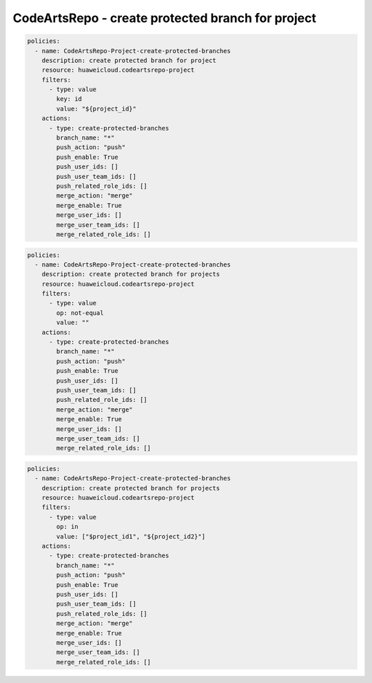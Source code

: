 CodeArtsRepo - create protected branch for project
========================

.. code-block:: yaml

  policies:
    - name: CodeArtsRepo-Project-create-protected-branches
      description: create protected branch for project
      resource: huaweicloud.codeartsrepo-project
      filters:
        - type: value
          key: id
          value: "${project_id}"
      actions:
        - type: create-protected-branches
          branch_name: "*"
          push_action: "push"
          push_enable: True
          push_user_ids: []
          push_user_team_ids: []
          push_related_role_ids: []
          merge_action: "merge"
          merge_enable: True
          merge_user_ids: []
          merge_user_team_ids: []
          merge_related_role_ids: []


.. code-block:: yaml

  policies:
    - name: CodeArtsRepo-Project-create-protected-branches
      description: create protected branch for projects
      resource: huaweicloud.codeartsrepo-project
      filters:
        - type: value
          op: not-equal
          value: ""
      actions:
        - type: create-protected-branches
          branch_name: "*"
          push_action: "push"
          push_enable: True
          push_user_ids: []
          push_user_team_ids: []
          push_related_role_ids: []
          merge_action: "merge"
          merge_enable: True
          merge_user_ids: []
          merge_user_team_ids: []
          merge_related_role_ids: []


.. code-block:: yaml

  policies:
    - name: CodeArtsRepo-Project-create-protected-branches
      description: create protected branch for projects
      resource: huaweicloud.codeartsrepo-project
      filters:
        - type: value
          op: in
          value: ["$project_id1", "${project_id2}"]
      actions:
        - type: create-protected-branches
          branch_name: "*"
          push_action: "push"
          push_enable: True
          push_user_ids: []
          push_user_team_ids: []
          push_related_role_ids: []
          merge_action: "merge"
          merge_enable: True
          merge_user_ids: []
          merge_user_team_ids: []
          merge_related_role_ids: []